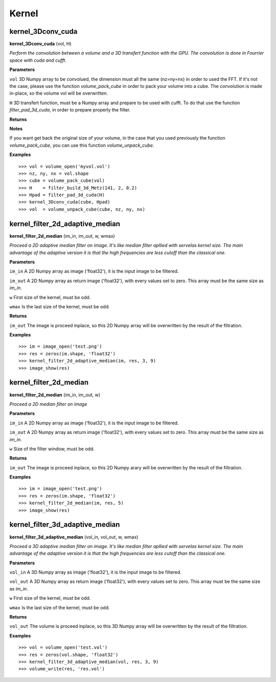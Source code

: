 Kernel
======

kernel_3Dconv_cuda
-------------------

**kernel_3Dconv_cuda** (vol, H)

*Perform the convolution between a volume and a 3D transfert function with the GPU. The convolution is done in Fourrier space with cuda and cufft.*

**Parameters**

``vol`` 3D Numpy array to be convolued, the dimension must all the same (nz=ny=nx) in order to used the FFT. If it's not the case, please use the function *volume_pack_cube* in order to pack your volume into a cube. The convolution is made in-place, so the volume vol will be overwritten.

``H`` 3D transfert function, must be a Numpy array and prepare to be used with cufft. To do that use the function *filter_pad_3d_cuda*, in order to prepare properly the filter.

**Returns**

**Notes**

If you want get back the original size of your volume, in the case that you used previously the function *volume_pack_cube*, you can use this function *volume_unpack_cube*.

**Examples**

::

	>>> vol = volume_open('myvol.vol')
	>>> nz, ny, nx = vol.shape
	>>> cube = volume_pack_cube(vol)
	>>> H    = filter_build_3d_Metz(141, 2, 0.2)
	>>> Hpad = filter_pad_3d_cuda(H)
	>>> kernel_3Dconv_cuda(cube, Hpad)
	>>> vol  = volume_unpack_cube(cube, nz, ny, nx)

kernel_filter_2d_adaptive_median
--------------------------------

**kernel_filter_2d_median** (im_in, im_out, w, wmax)

*Proceed a 2D adaptive median filter on image. It's like median filter apllied with servelas kernel size. The main advantage of the adaptive version it is that the high frequencies are less cutoff than the classical one.*

**Parameters**

``im_in`` A 2D Numpy array as image ('float32'), it is the input image to be filtered.

``im_out`` A 2D Numpy array as return image ('float32'), with every values set to zero. This array must be the same size as *im_in*.

``w`` First size of the kernel, must be odd.

``wmax`` Is the last size of the kernel, must be odd.

**Returns**

``im_out`` The image is proceed inplace, so this 2D Numpy array will be overwritten by the result of the filtration.

**Examples**

::

	>>> im = image_open('test.png')
	>>> res = zeros(im.shape, 'float32')
	>>> kernel_filter_2d_adaptive_median(im, res, 3, 9)
	>>> image_show(res)

kernel_filter_2d_median
-----------------------

**kernel_filter_2d_median** (im_in, im_out, w)

*Proceed a 2D median filter on image*

**Parameters**

``im_in`` A 2D Numpy array as image ('float32'), it is the input image to be filtered.

``im_out`` A 2D Numpy array as return image ('float32'), with every values set to zero. This array must be the same size as *im_in*.

``w`` Size of the filter window, must be odd.

**Returns**

``im_out`` The image is proceed inplace, so this 2D Numpy arary will be overwritten by the result of the filtration.

**Examples**

::

	>>> im = image_open('test.png')
	>>> res = zeros(im.shape, 'float32')
	>>> kernel_filter_2d_median(im, res, 5)
	>>> image_show(res)


kernel_filter_3d_adaptive_median
--------------------------------

**kernel_filter_3d_adaptive_median** (vol_in, vol_out, w, wmax)

*Proceed a 3D adaptive median filter on image. It's like median filter apllied with servelas kernel size. The main advantage of the adaptive version it is that the high frequencies are less cutoff than the classical one.*

**Parameters**

``vol_in`` A 3D Numpy array as image ('float32'), it is the input image to be filtered.

``vol_out`` A 3D Numpy array as return image ('float32'), with every values set to zero. This array must be the same size as *im_in*.

``w`` First size of the kernel, must be odd.

``wmax`` Is the last size of the kernel, must be odd.

**Returns**

``vol_out`` The volume is proceed inplace, so this 3D Numpy array will be overwritten by the result of the filtration.

**Examples**

::

	>>> vol = volume_open('test.vol')
	>>> res = zeros(vol.shape, 'float32')
	>>> kernel_filter_3d_adaptive_median(vol, res, 3, 9)
	>>> volume_write(res, 'res.vol')

	
